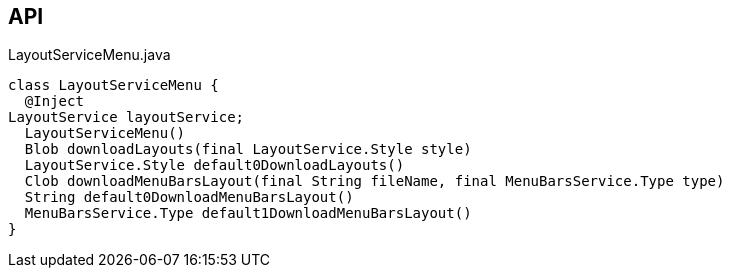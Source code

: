 :Notice: Licensed to the Apache Software Foundation (ASF) under one or more contributor license agreements. See the NOTICE file distributed with this work for additional information regarding copyright ownership. The ASF licenses this file to you under the Apache License, Version 2.0 (the "License"); you may not use this file except in compliance with the License. You may obtain a copy of the License at. http://www.apache.org/licenses/LICENSE-2.0 . Unless required by applicable law or agreed to in writing, software distributed under the License is distributed on an "AS IS" BASIS, WITHOUT WARRANTIES OR  CONDITIONS OF ANY KIND, either express or implied. See the License for the specific language governing permissions and limitations under the License.

== API

[source,java]
.LayoutServiceMenu.java
----
class LayoutServiceMenu {
  @Inject
LayoutService layoutService;
  LayoutServiceMenu()
  Blob downloadLayouts(final LayoutService.Style style)
  LayoutService.Style default0DownloadLayouts()
  Clob downloadMenuBarsLayout(final String fileName, final MenuBarsService.Type type)
  String default0DownloadMenuBarsLayout()
  MenuBarsService.Type default1DownloadMenuBarsLayout()
}
----

